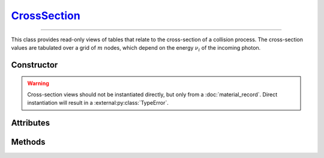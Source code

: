 .. _CrossSection:

`CrossSection`_
===============

----

This class provides read-only views of tables that relate to the cross-section
of a collision process. The cross-section values are tabulated over a grid of
:math:`m` nodes, which depend on the energy :math:`\nu_i` of the incoming
photon.


Constructor
-----------

.. py:class:: CrossSection(*args, **kwargs)

.. warning::

   Cross-section views should not be instantiated directly, but only from a
   :doc:`material_record`. Direct instantiation will result in a
   :external:py:class:`TypeError`.


Attributes
----------

.. py:attribute:: CrossSection.energies
   :type: numpy.ndarray

   The :math:`m` energy values of the incoming photon (:math:`\nu_i`), for which
   the cross-section was pre-computed.

.. py:attribute:: CrossSection.material
   :type: MaterialRecord

   The collision's target material.

.. py:attribute:: CrossSection.process
   :type: str

   A description of the interaction process.

.. py:attribute:: CrossSection.values
   :type: numpy.ndarray

   The :math:`m` pre-computed cross-section values.


Methods
-------

.. py:method:: CrossSection.__call__(energy)

   Returns interpolated cross-section value(s) for the specified *energy*
   (:math:`\nu_i`) which can be either a float or a
   :external:py:class:`numpy.ndarray`.

